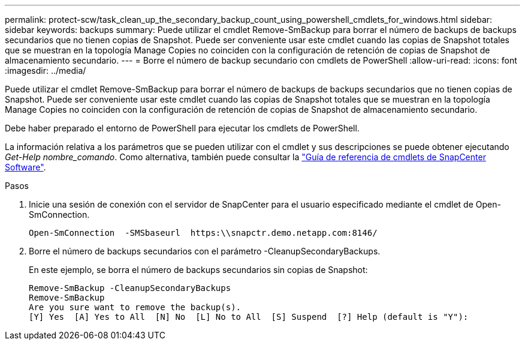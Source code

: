 ---
permalink: protect-scw/task_clean_up_the_secondary_backup_count_using_powershell_cmdlets_for_windows.html 
sidebar: sidebar 
keywords: backups 
summary: Puede utilizar el cmdlet Remove-SmBackup para borrar el número de backups de backups secundarios que no tienen copias de Snapshot. Puede ser conveniente usar este cmdlet cuando las copias de Snapshot totales que se muestran en la topología Manage Copies no coinciden con la configuración de retención de copias de Snapshot de almacenamiento secundario. 
---
= Borre el número de backup secundario con cmdlets de PowerShell
:allow-uri-read: 
:icons: font
:imagesdir: ../media/


[role="lead"]
Puede utilizar el cmdlet Remove-SmBackup para borrar el número de backups de backups secundarios que no tienen copias de Snapshot. Puede ser conveniente usar este cmdlet cuando las copias de Snapshot totales que se muestran en la topología Manage Copies no coinciden con la configuración de retención de copias de Snapshot de almacenamiento secundario.

Debe haber preparado el entorno de PowerShell para ejecutar los cmdlets de PowerShell.

La información relativa a los parámetros que se pueden utilizar con el cmdlet y sus descripciones se puede obtener ejecutando _Get-Help nombre_comando_. Como alternativa, también puede consultar la https://library.netapp.com/ecm/ecm_download_file/ECMLP2886895["Guía de referencia de cmdlets de SnapCenter Software"^].

.Pasos
. Inicie una sesión de conexión con el servidor de SnapCenter para el usuario especificado mediante el cmdlet de Open-SmConnection.
+
[listing]
----
Open-SmConnection  -SMSbaseurl  https:\\snapctr.demo.netapp.com:8146/
----
. Borre el número de backups secundarios con el parámetro -CleanupSecondaryBackups.
+
En este ejemplo, se borra el número de backups secundarios sin copias de Snapshot:

+
[listing]
----
Remove-SmBackup -CleanupSecondaryBackups
Remove-SmBackup
Are you sure want to remove the backup(s).
[Y] Yes  [A] Yes to All  [N] No  [L] No to All  [S] Suspend  [?] Help (default is "Y"):
----

